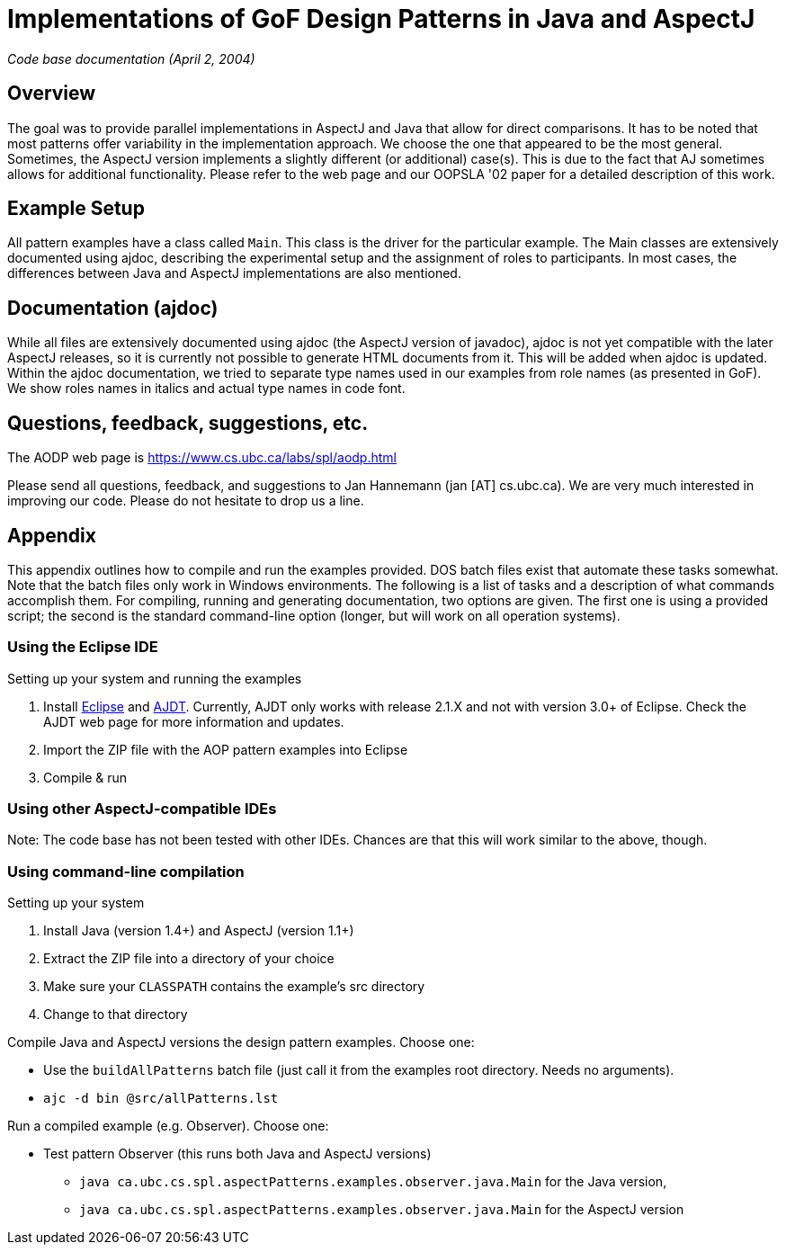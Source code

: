 = Implementations of GoF Design Patterns in Java and AspectJ

_Code base documentation (April 2, 2004)_

== Overview

The goal was to provide parallel implementations in AspectJ and Java that allow for direct comparisons. It has to be noted that most patterns offer variability in the implementation approach. We choose the one that appeared to be the most general. Sometimes, the AspectJ version implements a slightly different (or additional) case(s). This is due to the fact that AJ sometimes allows for additional functionality. Please refer to the web page and our OOPSLA '02 paper for a detailed description of this work.

== Example Setup

All pattern examples have a class called `Main`. This class is the driver for the particular example. The Main classes are extensively documented using ajdoc, describing the experimental setup and the assignment of roles to participants. In most cases, the differences between Java and AspectJ implementations are also mentioned.

== Documentation (ajdoc)

While all files are extensively documented using ajdoc (the AspectJ version of javadoc), ajdoc is not yet compatible with the later AspectJ releases, so it is currently not possible to generate HTML documents from it. This will be added when ajdoc is updated.
Within the ajdoc documentation, we tried to separate type names used in our examples from role names (as presented in GoF). We show roles names in italics and actual type names in code font.

== Questions, feedback, suggestions, etc.

The AODP web page is https://www.cs.ubc.ca/labs/spl/aodp.html

Please send all questions, feedback, and suggestions to Jan Hannemann (jan [AT] cs.ubc.ca). We are very much interested in improving our code. Please do not hesitate to drop us a line.

== Appendix

This appendix outlines how to compile and run the examples provided. DOS batch files exist that automate these tasks somewhat. Note that the batch files only work in Windows environments. The following is a list of tasks and a description of what commands accomplish them. For compiling, running and generating documentation, two options are given. The first one is using a provided script; the second is the standard command-line option (longer, but will work on all operation systems).

=== Using the Eclipse IDE

Setting up your system and running the examples

1. Install https://www.eclipse.org[Eclipse] and https://www.eclipse.org/ajdt[AJDT]. Currently, AJDT only works with release 2.1.X and not with version 3.0+ of Eclipse. Check the AJDT web page for more information and updates.
2. Import the ZIP file with the AOP pattern examples into Eclipse
3. Compile & run


=== Using other AspectJ-compatible IDEs

Note: The code base has not been tested with other IDEs. Chances are that this will work similar to the above, though.

=== Using command-line compilation

Setting up your system

1. Install Java (version 1.4+) and AspectJ (version 1.1+)
2. Extract the ZIP file into a directory of your choice
3. Make sure your `CLASSPATH` contains the example's src directory
4. Change to that directory

Compile Java and AspectJ versions the design pattern examples. Choose one:

* Use the `buildAllPatterns` batch file (just call it from the examples root directory. Needs no arguments).
* `ajc -d bin @src/allPatterns.lst`

Run a compiled example (e.g. Observer). Choose one:

* Test pattern Observer (this runs both Java and AspectJ versions)
** `java ca.ubc.cs.spl.aspectPatterns.examples.observer.java.Main` for the Java version,
** `java ca.ubc.cs.spl.aspectPatterns.examples.observer.java.Main` for the AspectJ version
